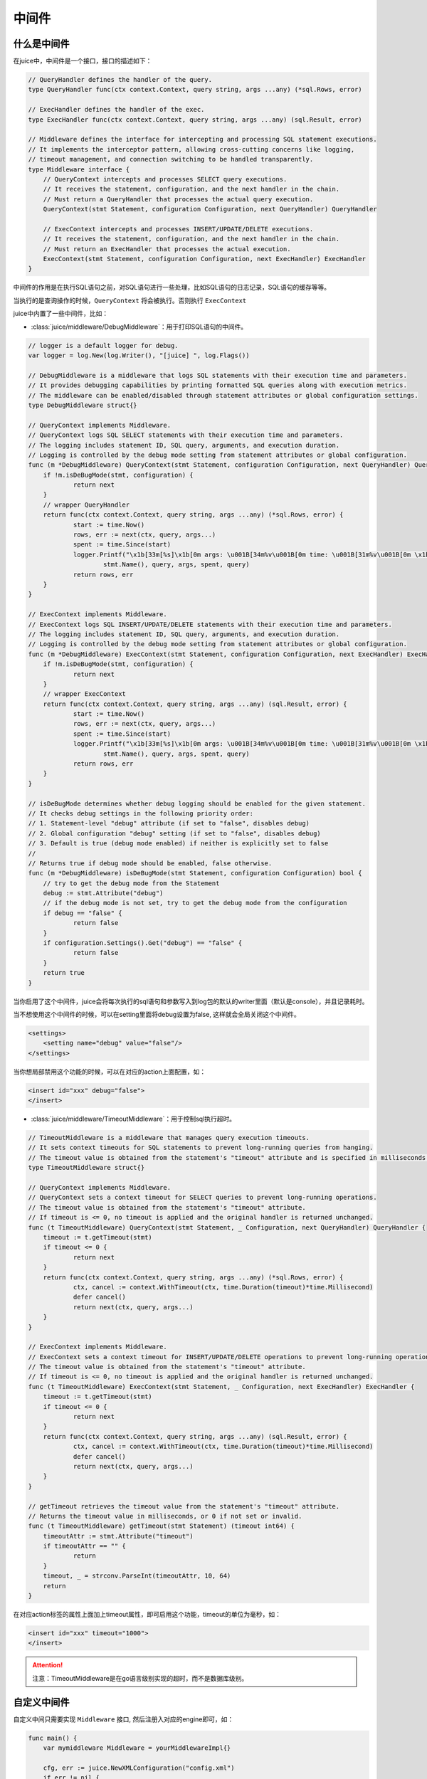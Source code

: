 中间件
=========


什么是中间件
---------------

在juice中，中间件是一个接口，接口的描述如下：

.. code:: go

    // QueryHandler defines the handler of the query.
    type QueryHandler func(ctx context.Context, query string, args ...any) (*sql.Rows, error)

    // ExecHandler defines the handler of the exec.
    type ExecHandler func(ctx context.Context, query string, args ...any) (sql.Result, error)

    // Middleware defines the interface for intercepting and processing SQL statement executions.
    // It implements the interceptor pattern, allowing cross-cutting concerns like logging, 
    // timeout management, and connection switching to be handled transparently.
    type Middleware interface {
    	// QueryContext intercepts and processes SELECT query executions.
    	// It receives the statement, configuration, and the next handler in the chain.
    	// Must return a QueryHandler that processes the actual query execution.
    	QueryContext(stmt Statement, configuration Configuration, next QueryHandler) QueryHandler
    	
    	// ExecContext intercepts and processes INSERT/UPDATE/DELETE executions.
    	// It receives the statement, configuration, and the next handler in the chain.
    	// Must return an ExecHandler that processes the actual execution.
    	ExecContext(stmt Statement, configuration Configuration, next ExecHandler) ExecHandler
    }

中间件的作用是在执行SQL语句之前，对SQL语句进行一些处理，比如SQL语句的日志记录，SQL语句的缓存等等。

当执行的是查询操作的时候，``QueryContext`` 将会被执行。否则执行 ``ExecContext``

juice中内置了一些中间件，比如：

- :class:`juice/middleware/DebugMiddleware`：用于打印SQL语句的中间件。

.. code:: go

    // logger is a default logger for debug.
    var logger = log.New(log.Writer(), "[juice] ", log.Flags())

    // DebugMiddleware is a middleware that logs SQL statements with their execution time and parameters.
    // It provides debugging capabilities by printing formatted SQL queries along with execution metrics.
    // The middleware can be enabled/disabled through statement attributes or global configuration settings.
    type DebugMiddleware struct{}

    // QueryContext implements Middleware.
    // QueryContext logs SQL SELECT statements with their execution time and parameters.
    // The logging includes statement ID, SQL query, arguments, and execution duration.
    // Logging is controlled by the debug mode setting from statement attributes or global configuration.
    func (m *DebugMiddleware) QueryContext(stmt Statement, configuration Configuration, next QueryHandler) QueryHandler {
    	if !m.isDeBugMode(stmt, configuration) {
    		return next
    	}
    	// wrapper QueryHandler
    	return func(ctx context.Context, query string, args ...any) (*sql.Rows, error) {
    		start := time.Now()
    		rows, err := next(ctx, query, args...)
    		spent := time.Since(start)
    		logger.Printf("\x1b[33m[%s]\x1b[0m args: \u001B[34m%v\u001B[0m time: \u001B[31m%v\u001B[0m \x1b[32m%s\x1b[0m",
    			stmt.Name(), query, args, spent, query)
    		return rows, err
    	}
    }

    // ExecContext implements Middleware.
    // ExecContext logs SQL INSERT/UPDATE/DELETE statements with their execution time and parameters.
    // The logging includes statement ID, SQL query, arguments, and execution duration.
    // Logging is controlled by the debug mode setting from statement attributes or global configuration.
    func (m *DebugMiddleware) ExecContext(stmt Statement, configuration Configuration, next ExecHandler) ExecHandler {
    	if !m.isDeBugMode(stmt, configuration) {
    		return next
    	}
    	// wrapper ExecContext
    	return func(ctx context.Context, query string, args ...any) (sql.Result, error) {
    		start := time.Now()
    		rows, err := next(ctx, query, args...)
    		spent := time.Since(start)
    		logger.Printf("\x1b[33m[%s]\x1b[0m args: \u001B[34m%v\u001B[0m time: \u001B[31m%v\u001B[0m \x1b[32m%s\x1b[0m",
    			stmt.Name(), query, args, spent, query)
    		return rows, err
    	}
    }

    // isDeBugMode determines whether debug logging should be enabled for the given statement.
    // It checks debug settings in the following priority order:
    // 1. Statement-level "debug" attribute (if set to "false", disables debug)
    // 2. Global configuration "debug" setting (if set to "false", disables debug)
    // 3. Default is true (debug mode enabled) if neither is explicitly set to false
    //
    // Returns true if debug mode should be enabled, false otherwise.
    func (m *DebugMiddleware) isDeBugMode(stmt Statement, configuration Configuration) bool {
    	// try to get the debug mode from the Statement
    	debug := stmt.Attribute("debug")
    	// if the debug mode is not set, try to get the debug mode from the configuration
    	if debug == "false" {
    		return false
    	}
    	if configuration.Settings().Get("debug") == "false" {
    		return false
    	}
    	return true
    }

当你启用了这个中间件，juice会将每次执行的sql语句和参数写入到log包的默认的writer里面（默认是console），并且记录耗时。

当不想使用这个中间件的时候，可以在setting里面将debug设置为false, 这样就会全局关闭这个中间件。

.. code:: xml

    <settings>
        <setting name="debug" value="false"/>
    </settings>

当你想局部禁用这个功能的时候，可以在对应的action上面配置，如：

.. code:: xml

    <insert id="xxx" debug="false">
    </insert>


- :class:`juice/middleware/TimeoutMiddleware`：用于控制sql执行超时。

.. code-block:: go

    // TimeoutMiddleware is a middleware that manages query execution timeouts.
    // It sets context timeouts for SQL statements to prevent long-running queries from hanging.
    // The timeout value is obtained from the statement's "timeout" attribute and is specified in milliseconds.
    type TimeoutMiddleware struct{}

    // QueryContext implements Middleware.
    // QueryContext sets a context timeout for SELECT queries to prevent long-running operations.
    // The timeout value is obtained from the statement's "timeout" attribute.
    // If timeout is <= 0, no timeout is applied and the original handler is returned unchanged.
    func (t TimeoutMiddleware) QueryContext(stmt Statement, _ Configuration, next QueryHandler) QueryHandler {
    	timeout := t.getTimeout(stmt)
    	if timeout <= 0 {
    		return next
    	}
    	return func(ctx context.Context, query string, args ...any) (*sql.Rows, error) {
    		ctx, cancel := context.WithTimeout(ctx, time.Duration(timeout)*time.Millisecond)
    		defer cancel()
    		return next(ctx, query, args...)
    	}
    }

    // ExecContext implements Middleware.
    // ExecContext sets a context timeout for INSERT/UPDATE/DELETE operations to prevent long-running operations.
    // The timeout value is obtained from the statement's "timeout" attribute.
    // If timeout is <= 0, no timeout is applied and the original handler is returned unchanged.
    func (t TimeoutMiddleware) ExecContext(stmt Statement, _ Configuration, next ExecHandler) ExecHandler {
    	timeout := t.getTimeout(stmt)
    	if timeout <= 0 {
    		return next
    	}
    	return func(ctx context.Context, query string, args ...any) (sql.Result, error) {
    		ctx, cancel := context.WithTimeout(ctx, time.Duration(timeout)*time.Millisecond)
    		defer cancel()
    		return next(ctx, query, args...)
    	}
    }

    // getTimeout retrieves the timeout value from the statement's "timeout" attribute.
    // Returns the timeout value in milliseconds, or 0 if not set or invalid.
    func (t TimeoutMiddleware) getTimeout(stmt Statement) (timeout int64) {
    	timeoutAttr := stmt.Attribute("timeout")
    	if timeoutAttr == "" {
    		return
    	}
    	timeout, _ = strconv.ParseInt(timeoutAttr, 10, 64)
    	return
    }

在对应action标签的属性上面加上timeout属性，即可启用这个功能，timeout的单位为毫秒，如：

.. code-block:: xml

    <insert id="xxx" timeout="1000">
    </insert>

.. attention::

	注意：TimeoutMiddleware是在go语言级别实现的超时，而不是数据库级别。

自定义中间件
-------------

自定义中间只需要实现 ``Middleware`` 接口, 然后注册入对应的engine即可，如：

.. code-block:: go

    func main() {
        var mymiddleware Middleware = yourMiddlewareImpl{}

        cfg, err := juice.NewXMLConfiguration("config.xml")
        if err != nil {
            panic(err)
        }

        engine, err := juice.DefaultEngine(cfg)
        if err != nil {
            panic(err)
        }

        engine.Use(mymiddleware)
    }




